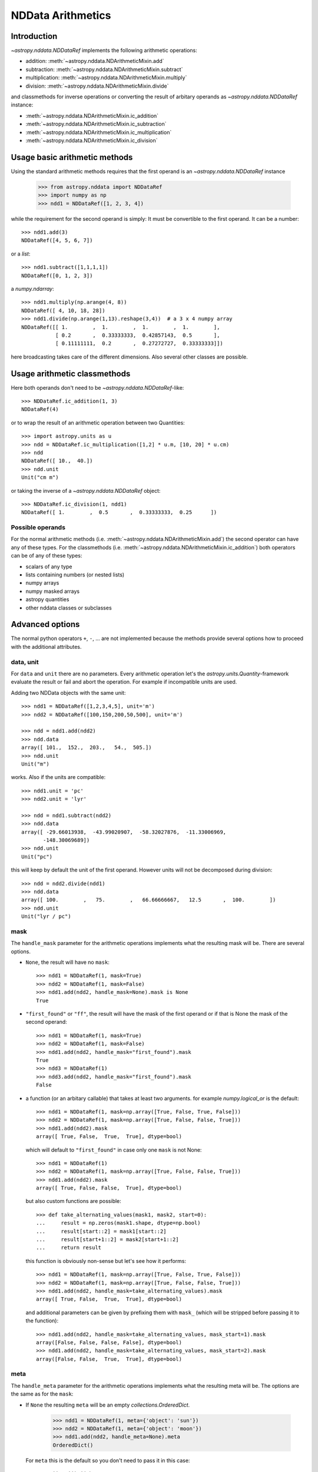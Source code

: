 .. _nddata_arithmetic:

NDData Arithmetics
==================

Introduction
------------

`~astropy.nddata.NDDataRef` implements the following arithmetic operations:

- addition: :meth:`~astropy.nddata.NDArithmeticMixin.add`
- subtraction: :meth:`~astropy.nddata.NDArithmeticMixin.subtract`
- multiplication: :meth:`~astropy.nddata.NDArithmeticMixin.multiply`
- division: :meth:`~astropy.nddata.NDArithmeticMixin.divide`

and classmethods for inverse operations or converting the result of arbitary
operands as `~astropy.nddata.NDDataRef` instance:

- :meth:`~astropy.nddata.NDArithmeticMixin.ic_addition`
- :meth:`~astropy.nddata.NDArithmeticMixin.ic_subtraction`
- :meth:`~astropy.nddata.NDArithmeticMixin.ic_multiplication`
- :meth:`~astropy.nddata.NDArithmeticMixin.ic_division`

Usage basic arithmetic methods
------------------------------

Using the standard arithmetic methods requires that the first operand
is an `~astropy.nddata.NDDataRef` instance

    >>> from astropy.nddata import NDDataRef
    >>> import numpy as np
    >>> ndd1 = NDDataRef([1, 2, 3, 4])

while the requirement for the second operand is simply: It must be convertible
to the first operand. It can be a number::

    >>> ndd1.add(3)
    NDDataRef([4, 5, 6, 7])

or a `list`::

    >>> ndd1.subtract([1,1,1,1])
    NDDataRef([0, 1, 2, 3])

a `numpy.ndarray`::

    >>> ndd1.multiply(np.arange(4, 8))
    NDDataRef([ 4, 10, 18, 28])
    >>> ndd1.divide(np.arange(1,13).reshape(3,4))  # a 3 x 4 numpy array
    NDDataRef([[ 1.        ,  1.        ,  1.        ,  1.        ],
               [ 0.2       ,  0.33333333,  0.42857143,  0.5       ],
               [ 0.11111111,  0.2       ,  0.27272727,  0.33333333]])

here broadcasting takes care of the different dimensions. Also several other
classes are possible.

Usage arithmetic classmethods
-----------------------------

Here both operands don't need to be `~astropy.nddata.NDDataRef`-like::

    >>> NDDataRef.ic_addition(1, 3)
    NDDataRef(4)

or to wrap the result of an arithmetic operation between two Quantities::

    >>> import astropy.units as u
    >>> ndd = NDDataRef.ic_multiplication([1,2] * u.m, [10, 20] * u.cm)
    >>> ndd
    NDDataRef([ 10.,  40.])
    >>> ndd.unit
    Unit("cm m")

or taking the inverse of a `~astropy.nddata.NDDataRef` object::

    >>> NDDataRef.ic_division(1, ndd1)
    NDDataRef([ 1.        ,  0.5       ,  0.33333333,  0.25      ])


Possible operands
^^^^^^^^^^^^^^^^^

For the normal arithmetic methods
(i.e. :meth:`~astropy.nddata.NDArithmeticMixin.add`) the second operator can
have any of these types. For the classmethods
(i.e. :meth:`~astropy.nddata.NDArithmeticMixin.ic_addition`) both operators can
be of any of these types:

+ scalars of any type
+ lists containing numbers (or nested lists)
+ numpy arrays
+ numpy masked arrays
+ astropy quantities
+ other nddata classes or subclasses

Advanced options
----------------

The normal python operators ``+``, ``-``, ... are not implemented because
the methods provide several options how to proceed with the additional
attributes.

data, unit
^^^^^^^^^^

For ``data`` and ``unit`` there are no parameters. Every arithmetic
operation let's the `astropy.units.Quantity`-framework evaluate the result
or fail and abort the operation. For example if incompatible units are used.

Adding two NDData objects with the same unit::

    >>> ndd1 = NDDataRef([1,2,3,4,5], unit='m')
    >>> ndd2 = NDDataRef([100,150,200,50,500], unit='m')

    >>> ndd = ndd1.add(ndd2)
    >>> ndd.data
    array([ 101.,  152.,  203.,   54.,  505.])
    >>> ndd.unit
    Unit("m")

works. Also if the units are compatible::

    >>> ndd1.unit = 'pc'
    >>> ndd2.unit = 'lyr'

    >>> ndd = ndd1.subtract(ndd2)
    >>> ndd.data
    array([ -29.66013938,  -43.99020907,  -58.32027876,  -11.33006969,
           -148.30069689])
    >>> ndd.unit
    Unit("pc")

this will keep by default the unit of the first operand. However units will
not be decomposed during division::

    >>> ndd = ndd2.divide(ndd1)
    >>> ndd.data
    array([ 100.        ,   75.        ,   66.66666667,   12.5       ,  100.        ])
    >>> ndd.unit
    Unit("lyr / pc")

mask
^^^^

The ``handle_mask`` parameter for the arithmetic operations implements what the
resulting mask will be. There are several options.

- ``None``, the result will have no ``mask``::

      >>> ndd1 = NDDataRef(1, mask=True)
      >>> ndd2 = NDDataRef(1, mask=False)
      >>> ndd1.add(ndd2, handle_mask=None).mask is None
      True

- ``"first_found"`` or ``"ff"``, the result will have the mask of the first
  operand or if that is None the mask of the second operand::

      >>> ndd1 = NDDataRef(1, mask=True)
      >>> ndd2 = NDDataRef(1, mask=False)
      >>> ndd1.add(ndd2, handle_mask="first_found").mask
      True
      >>> ndd3 = NDDataRef(1)
      >>> ndd3.add(ndd2, handle_mask="first_found").mask
      False

- a function (or an arbitary callable) that takes at least two arguments.
  for example `numpy.logical_or` is the default::

      >>> ndd1 = NDDataRef(1, mask=np.array([True, False, True, False]))
      >>> ndd2 = NDDataRef(1, mask=np.array([True, False, False, True]))
      >>> ndd1.add(ndd2).mask
      array([ True, False,  True,  True], dtype=bool)

  which will default to ``"first_found"`` in case only one ``mask`` is not None::

      >>> ndd1 = NDDataRef(1)
      >>> ndd2 = NDDataRef(1, mask=np.array([True, False, False, True]))
      >>> ndd1.add(ndd2).mask
      array([ True, False, False,  True], dtype=bool)

  but also custom functions are possible::

      >>> def take_alternating_values(mask1, mask2, start=0):
      ...     result = np.zeros(mask1.shape, dtype=np.bool)
      ...     result[start::2] = mask1[start::2]
      ...     result[start+1::2] = mask2[start+1::2]
      ...     return result

  this function is obviously non-sense but let's see how it performs::

      >>> ndd1 = NDDataRef(1, mask=np.array([True, False, True, False]))
      >>> ndd2 = NDDataRef(1, mask=np.array([True, False, False, True]))
      >>> ndd1.add(ndd2, handle_mask=take_alternating_values).mask
      array([ True, False,  True,  True], dtype=bool)

  and additional parameters can be given by prefixing them with ``mask_``
  (which will be stripped before passing it to the function)::

      >>> ndd1.add(ndd2, handle_mask=take_alternating_values, mask_start=1).mask
      array([False, False, False, False], dtype=bool)
      >>> ndd1.add(ndd2, handle_mask=take_alternating_values, mask_start=2).mask
      array([False, False,  True,  True], dtype=bool)

meta
^^^^

The ``handle_meta`` parameter for the arithmetic operations implements what the
resulting meta will be. The options are the same as for the ``mask``:

- If ``None`` the resulting ``meta`` will be an empty `collections.OrderedDict`.

      >>> ndd1 = NDDataRef(1, meta={'object': 'sun'})
      >>> ndd2 = NDDataRef(1, meta={'object': 'moon'})
      >>> ndd1.add(ndd2, handle_meta=None).meta
      OrderedDict()

  For ``meta`` this is the default so you don't need to pass it in this case::

      >>> ndd1.add(ndd2).meta
      OrderedDict()

- If ``"first_found"`` or ``"ff"`` the resulting meta will be the meta of the
  first operand or if that contains no keys the meta of the second operand is
  taken.

      >>> ndd1 = NDDataRef(1, meta={'object': 'sun'})
      >>> ndd2 = NDDataRef(1, meta={'object': 'moon'})
      >>> ndd1.add(ndd2, handle_meta='ff').meta
      {'object': 'sun'}

- If it's a ``callable`` it must take at least two arguments. Both ``meta``
  attributes will be passed to this function (even if one or both of them are
  empty) and the callable evaluates the result's meta. For example just a
  function that merges these two::

      >>> # It's expected with arithmetics that the result is not a reference,
      >>> # so we need to copy
      >>> from copy import deepcopy

      >>> def combine_meta(meta1, meta2):
      ...     if not meta1:
      ...         return deepcopy(meta2)
      ...     elif not meta2:
      ...         return deepcopy(meta1)
      ...     else:
      ...         meta_final = deepcopy(meta1)
      ...         meta_final.update(meta2)
      ...         return meta_final

      >>> ndd1 = NDDataRef(1, meta={'time': 'today'})
      >>> ndd2 = NDDataRef(1, meta={'object': 'moon'})
      >>> ndd1.subtract(ndd2, handle_meta=combine_meta).meta
      {'object': 'moon', 'time': 'today'}

  Here again additional arguments for the function can be passed in using
  the prefix ``meta_`` (which will be stripped away before passing it to this)
  function. See the description for the mask-attribute for further details.

wcs
^^^

The ``compare_wcs`` argument will determine what the result's ``wcs`` will be
or if the operation should be forbidden. The possible values are identical to
``mask`` and ``meta``:

- If ``None`` the resulting ``wcs`` will be an empty ``None``.

      >>> ndd1 = NDDataRef(1, wcs=0)
      >>> ndd2 = NDDataRef(1, wcs=1)
      >>> ndd1.add(ndd2, compare_wcs=None).wcs is None
      True

- If ``"first_found"`` or ``"ff"`` the resulting wcs will be the wcs of the
  first operand or if that is None the meta of the second operand is
  taken.

      >>> ndd1 = NDDataRef(1, wcs=1)
      >>> ndd2 = NDDataRef(1, wcs=0)
      >>> ndd1.add(ndd2, compare_wcs='ff').wcs
      1

- If it's a ``callable`` it must take at least two arguments. Both ``wcs``
  attributes will be passed to this function (even if one or both of them are
  None) and the callable should return ``True`` if these wcs are identical
  (enough) to allow the arithmetic operation or ``False`` if the arithmetic
  operation should be aborted with a ``ValueError``. If ``True`` the ``wcs``
  are identical and the first one is used for the result::

      >>> def compare_wcs_scalar(wcs1, wcs2, allowed_deviation=0.1):
      ...     if wcs1 is None and wcs2 is None:
      ...         return True  # both have no WCS so they are identical
      ...     if wcs1 is None or wcs2 is None:
      ...         return False  # one has WCS, the other doesn't not possible
      ...     else:
      ...         return abs(wcs1 - wcs2) < allowed_deviation

      >>> ndd1 = NDDataRef(1, wcs=1)
      >>> ndd2 = NDDataRef(1, wcs=1)
      >>> ndd1.subtract(ndd2, compare_wcs=compare_wcs_scalar).wcs
      1

  additional arguments can be passed in prefixing them with ``wcs_`` (this
  prefix will be stripped away before passing it to the function)::

      >>> ndd1 = NDDataRef(1, wcs=1)
      >>> ndd2 = NDDataRef(1, wcs=2)
      >>> ndd1.subtract(ndd2, compare_wcs=compare_wcs_scalar, wcs_allowed_deviation=2).wcs
      1

  If one is using `~astropy.wcs.WCS` objects a very handy function to use might
  be::

      >>> def wcs_compare(wcs1, wcs2, *args, **kwargs):
      ...     return wcs1.wcs.compare(wcs2.wcs, *args, **kwargs)

  see :meth:`astropy.wcs.Wcsprm.compare` for the arguments this comparison
  allows.

uncertainty
^^^^^^^^^^^

the ``propagate_uncertainties`` argument can be used to turn the propagation
of uncertainties on or off.

- If ``None`` the result will have no uncertainty::

      >>> from astropy.nddata import StdDevUncertainty
      >>> ndd1 = NDDataRef(1, uncertainty=StdDevUncertainty(0))
      >>> ndd2 = NDDataRef(1, uncertainty=StdDevUncertainty(1))
      >>> ndd1.add(ndd2, propagate_uncertainties=None).uncertainty is None
      True

- If ``False`` this is equivalent to ``"first_found"`` for ``meta``, ... and
  the result will have the first found uncertainty.

  .. note::
      Setting ``propagate_uncertainties=False`` is not generally not
      recommended.

  but it's possible nevertheless::

      >>> ndd1 = NDDataRef(1, uncertainty=StdDevUncertainty([0]))
      >>> ndd2 = NDDataRef(1, uncertainty=StdDevUncertainty([1]))
      >>> ndd3 = ndd1.add(ndd2, propagate_uncertainties=False)
      >>> ndd3.uncertainty
      StdDevUncertainty([0])

- If ``True`` both uncertainties must be ``NDUncertainty`` subclasses that
  implement propagation. This is possible for
  `~astropy.nddata.StdDevUncertainty`::

      >>> ndd1 = NDDataRef(1, uncertainty=StdDevUncertainty([10]))
      >>> ndd2 = NDDataRef(1, uncertainty=StdDevUncertainty([10]))
      >>> ndd3 = ndd1.add(ndd2, propagate_uncertainties=True)
      >>> ndd3.uncertainty
      StdDevUncertainty([ 14.14213562])

uncertainty with correlation
^^^^^^^^^^^^^^^^^^^^^^^^^^^^

  in case ``propagate_uncertainties`` is ``True`` you can give also an argument
  for ``uncertainty_correlation``. `~astropy.nddata.StdDevUncertainty` cannot
  keep track of it's correlations by itself but it can evaluate the correct
  resulting uncertainty if the correct ``correlation`` is given.

  For example without correlation subtracting a `~astropy.nddata.NDDataRef`
  instance from itself results in a non-zero uncertainty::

      >>> ndd1 = NDDataRef(1, uncertainty=StdDevUncertainty([10]))
      >>> ndd = ndd1.subtract(ndd1, propagate_uncertainties=True)
      >>> ndd.uncertainty
      StdDevUncertainty([ 14.14213562])

  but given a correlation of ``1`` because they clearly correlate gives the
  correct uncertainty of ``0``::

      >>> ndd1 = NDDataRef(1, uncertainty=StdDevUncertainty([10]))
      >>> ndd = ndd1.subtract(ndd1, propagate_uncertainties=True,
      ...                     uncertainty_correlation=1)
      >>> ndd.uncertainty
      StdDevUncertainty([ 0.])

  which would be consistent with the equivalent operation ``ndd1 * 0``::

      >>> ndd = ndd1.multiply(0, propagate_uncertainties=True)
      >>> ndd.uncertainty
      StdDevUncertainty([0])

  .. warning::
      The user needs to calculate the appropriate value or array manually and
      pass it to ``uncertainty_correlation``.

uncertainty with unit
^^^^^^^^^^^^^^^^^^^^^

`~astropy.nddata.StdDevUncertainty` implements correct error propagation even
if the unit of the data differs from the unit of the uncertainty::

      >>> ndd1 = NDDataRef([10], unit='m', uncertainty=StdDevUncertainty([10], unit='cm'))
      >>> ndd2 = NDDataRef([20], unit='m', uncertainty=StdDevUncertainty([10]))
      >>> ndd = ndd1.subtract(ndd2, propagate_uncertainties=True)
      >>> ndd.uncertainty
      StdDevUncertainty([ 10.00049999])

but it needs to be convertible to the unit for the data.
